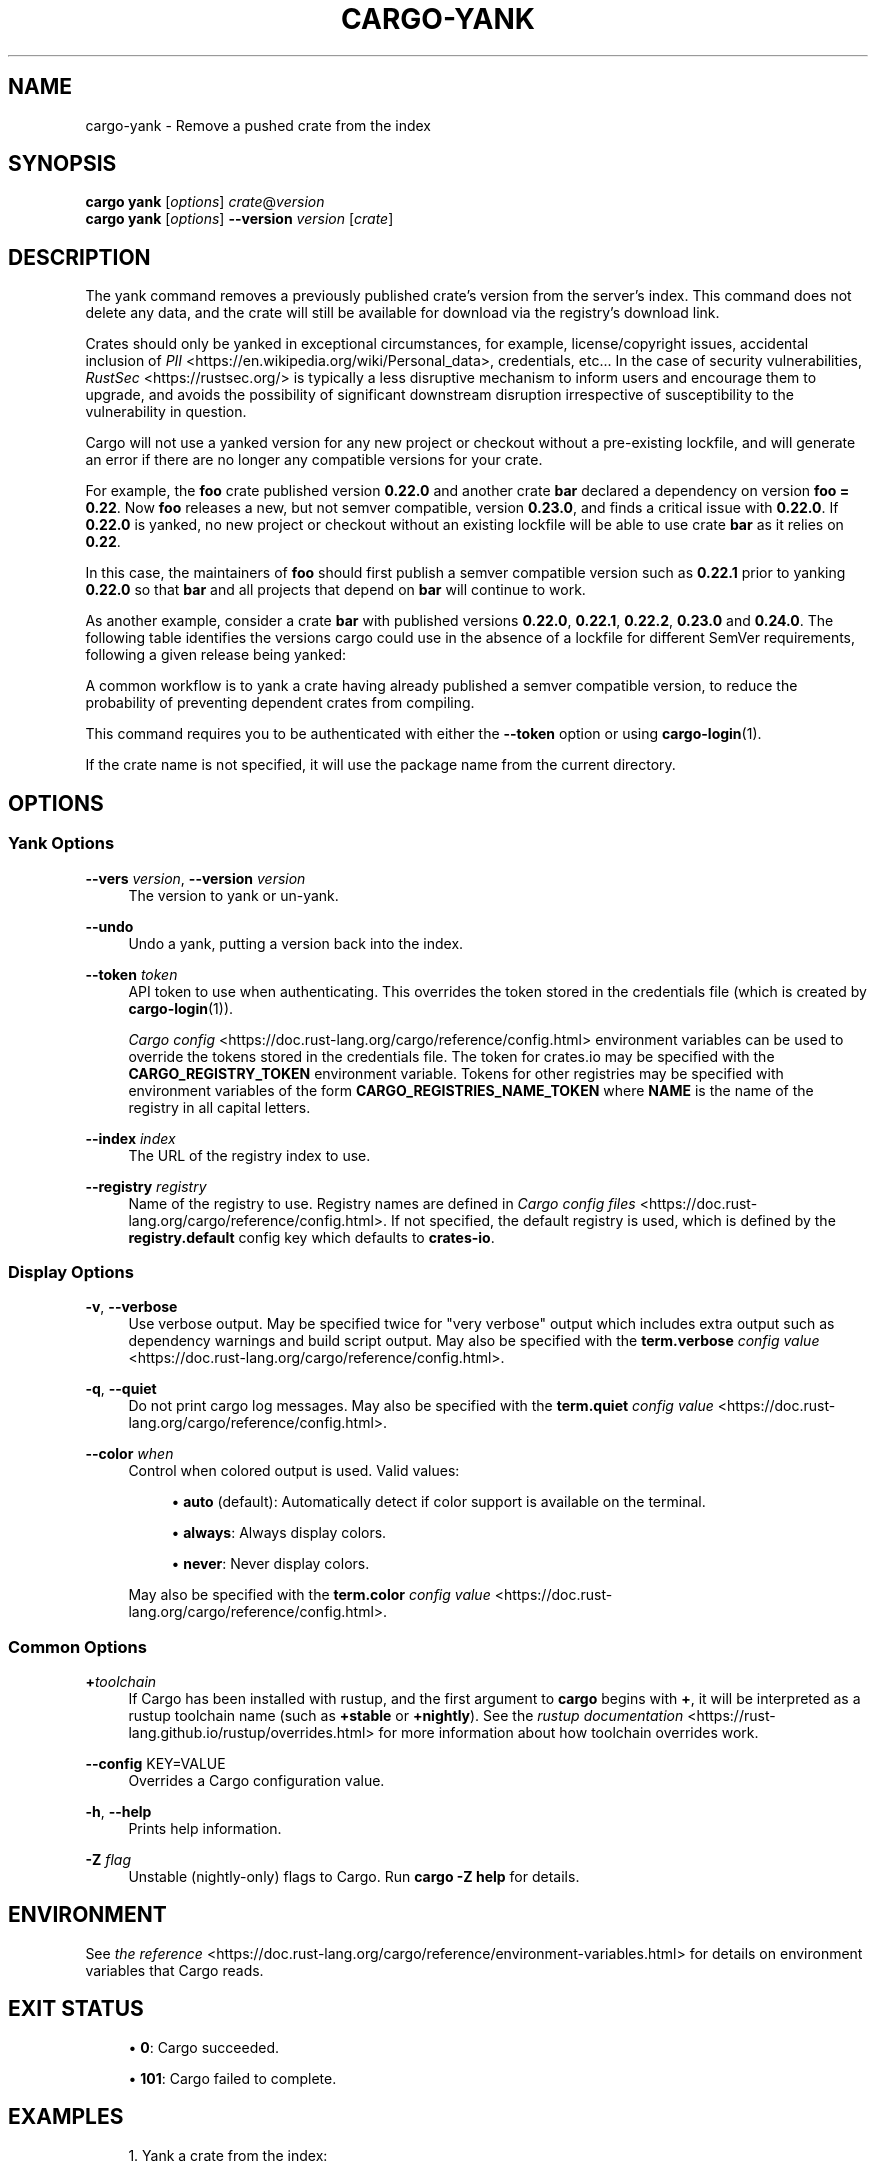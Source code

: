 '\" t
.TH "CARGO\-YANK" "1"
.nh
.ad l
.ss \n[.ss] 0
.SH "NAME"
cargo\-yank \- Remove a pushed crate from the index
.SH "SYNOPSIS"
\fBcargo yank\fR [\fIoptions\fR] \fIcrate\fR@\fIversion\fR
.br
\fBcargo yank\fR [\fIoptions\fR] \fB\-\-version\fR \fIversion\fR [\fIcrate\fR]
.SH "DESCRIPTION"
The yank command removes a previously published crate's version from the
server's index. This command does not delete any data, and the crate will
still be available for download via the registry's download link.
.sp
Crates should only be yanked in exceptional circumstances, for example, license/copyright issues, accidental
inclusion of \fIPII\fR <https://en.wikipedia.org/wiki/Personal_data>, credentials, etc... In the case of security
vulnerabilities, \fIRustSec\fR <https://rustsec.org/> is typically a less disruptive mechanism to inform users
and encourage them to upgrade, and avoids the possibility of significant downstream disruption irrespective
of susceptibility to the vulnerability in question.
.sp
Cargo will not use a yanked version for any new project or checkout without a
pre\-existing lockfile, and will generate an error if there are no longer
any compatible versions for your crate.
.sp
For example, the \fBfoo\fR crate published version \fB0.22.0\fR and another crate \fBbar\fR
declared a dependency on version \fBfoo = 0.22\fR\&. Now \fBfoo\fR releases a new, but
not semver compatible, version \fB0.23.0\fR, and finds a critical issue with \fB0.22.0\fR\&.
If \fB0.22.0\fR is yanked, no new project or checkout without an existing lockfile will be
able to use crate \fBbar\fR as it relies on \fB0.22\fR\&.
.sp
In this case, the maintainers of \fBfoo\fR should first publish a semver compatible version
such as \fB0.22.1\fR prior to yanking \fB0.22.0\fR so that \fBbar\fR and all projects that depend
on \fBbar\fR will continue to work.
.sp
As another example, consider a crate \fBbar\fR with published versions \fB0.22.0\fR, \fB0.22.1\fR, 
\fB0.22.2\fR, \fB0.23.0\fR and \fB0.24.0\fR\&. The following table identifies the versions
cargo could use in the absence of a lockfile for different SemVer requirements,
following a given release being yanked:

.TS
allbox tab(:);
lt lt lt lt.
T{
Yanked Version / SemVer requirement
T}:T{
\fBbar = "0.22.0"\fR
T}:T{
\fBbar = "=0.22.0"\fR
T}:T{
\fBbar = "0.23.0"\fR
T}
T{
\fB0.22.0\fR
T}:T{
Use either \fB0.22.1\fR or \fB0.22.2\fR
T}:T{
\fBReturn Error\fR
T}:T{
Use \fB0.23.0\fR
T}
T{
\fB0.22.1\fR
T}:T{
Use either \fB0.22.0\fR or \fB0.22.2\fR
T}:T{
Use \fB0.22.0\fR
T}:T{
Use \fB0.23.0\fR
T}
T{
\fB0.23.0\fR
T}:T{
Use either \fB0.22.0\fR, \fB0.21.0\fR or \fB0.22.2\fR
T}:T{
Use \fB0.22.0\fR
T}:T{
\fBReturn Error\fR
T}
.TE
.sp
.sp
A common workflow is to yank a crate having already published a semver compatible version,
to reduce the probability of preventing dependent crates from compiling.
.sp
This command requires you to be authenticated with either the \fB\-\-token\fR option
or using \fBcargo\-login\fR(1).
.sp
If the crate name is not specified, it will use the package name from the
current directory.
.SH "OPTIONS"
.SS "Yank Options"
.sp
\fB\-\-vers\fR \fIversion\fR, 
\fB\-\-version\fR \fIversion\fR
.RS 4
The version to yank or un\-yank.
.RE
.sp
\fB\-\-undo\fR
.RS 4
Undo a yank, putting a version back into the index.
.RE
.sp
\fB\-\-token\fR \fItoken\fR
.RS 4
API token to use when authenticating. This overrides the token stored in
the credentials file (which is created by \fBcargo\-login\fR(1)).
.sp
\fICargo config\fR <https://doc.rust\-lang.org/cargo/reference/config.html> environment variables can be
used to override the tokens stored in the credentials file. The token for
crates.io may be specified with the \fBCARGO_REGISTRY_TOKEN\fR environment
variable. Tokens for other registries may be specified with environment
variables of the form \fBCARGO_REGISTRIES_NAME_TOKEN\fR where \fBNAME\fR is the name
of the registry in all capital letters.
.RE
.sp
\fB\-\-index\fR \fIindex\fR
.RS 4
The URL of the registry index to use.
.RE
.sp
\fB\-\-registry\fR \fIregistry\fR
.RS 4
Name of the registry to use. Registry names are defined in \fICargo config
files\fR <https://doc.rust\-lang.org/cargo/reference/config.html>\&. If not specified, the default registry is used,
which is defined by the \fBregistry.default\fR config key which defaults to
\fBcrates\-io\fR\&.
.RE
.SS "Display Options"
.sp
\fB\-v\fR, 
\fB\-\-verbose\fR
.RS 4
Use verbose output. May be specified twice for "very verbose" output which
includes extra output such as dependency warnings and build script output.
May also be specified with the \fBterm.verbose\fR
\fIconfig value\fR <https://doc.rust\-lang.org/cargo/reference/config.html>\&.
.RE
.sp
\fB\-q\fR, 
\fB\-\-quiet\fR
.RS 4
Do not print cargo log messages.
May also be specified with the \fBterm.quiet\fR
\fIconfig value\fR <https://doc.rust\-lang.org/cargo/reference/config.html>\&.
.RE
.sp
\fB\-\-color\fR \fIwhen\fR
.RS 4
Control when colored output is used. Valid values:
.sp
.RS 4
\h'-04'\(bu\h'+02'\fBauto\fR (default): Automatically detect if color support is available on the
terminal.
.RE
.sp
.RS 4
\h'-04'\(bu\h'+02'\fBalways\fR: Always display colors.
.RE
.sp
.RS 4
\h'-04'\(bu\h'+02'\fBnever\fR: Never display colors.
.RE
.sp
May also be specified with the \fBterm.color\fR
\fIconfig value\fR <https://doc.rust\-lang.org/cargo/reference/config.html>\&.
.RE
.SS "Common Options"
.sp
\fB+\fR\fItoolchain\fR
.RS 4
If Cargo has been installed with rustup, and the first argument to \fBcargo\fR
begins with \fB+\fR, it will be interpreted as a rustup toolchain name (such
as \fB+stable\fR or \fB+nightly\fR).
See the \fIrustup documentation\fR <https://rust\-lang.github.io/rustup/overrides.html>
for more information about how toolchain overrides work.
.RE
.sp
\fB\-\-config\fR KEY=VALUE
.RS 4
Overrides a Cargo configuration value.
.RE
.sp
\fB\-h\fR, 
\fB\-\-help\fR
.RS 4
Prints help information.
.RE
.sp
\fB\-Z\fR \fIflag\fR
.RS 4
Unstable (nightly\-only) flags to Cargo. Run \fBcargo \-Z help\fR for details.
.RE
.SH "ENVIRONMENT"
See \fIthe reference\fR <https://doc.rust\-lang.org/cargo/reference/environment\-variables.html> for
details on environment variables that Cargo reads.
.SH "EXIT STATUS"
.sp
.RS 4
\h'-04'\(bu\h'+02'\fB0\fR: Cargo succeeded.
.RE
.sp
.RS 4
\h'-04'\(bu\h'+02'\fB101\fR: Cargo failed to complete.
.RE
.SH "EXAMPLES"
.sp
.RS 4
\h'-04' 1.\h'+01'Yank a crate from the index:
.sp
.RS 4
.nf
cargo yank foo@1.0.7
.fi
.RE
.RE
.SH "SEE ALSO"
\fBcargo\fR(1), \fBcargo\-login\fR(1), \fBcargo\-publish\fR(1)

